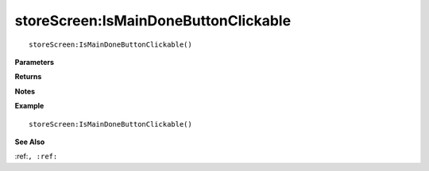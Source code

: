 .. _storeScreen_IsMainDoneButtonClickable:

===================================
storeScreen\:IsMainDoneButtonClickable 
===================================

.. description
    
::

   storeScreen:IsMainDoneButtonClickable()


**Parameters**



**Returns**



**Notes**



**Example**

::

   storeScreen:IsMainDoneButtonClickable()

**See Also**

:ref:``, :ref:`` 

